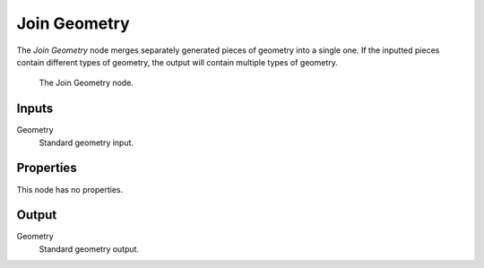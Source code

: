 .. index:: Geometry Nodes; Join Geometry
.. _bpy.types.GeometryNodeJoinGeometry:

*************
Join Geometry
*************

The *Join Geometry* node merges separately generated pieces of geometry into a single one.
If the inputted pieces contain different types of geometry, the output will contain multiple types of geometry.

.. figure:: /images/modeling_modifiers_nodes_join-geometry.png

   The Join Geometry node.


Inputs
======

Geometry
   Standard geometry input.


Properties
==========

This node has no properties.


Output
======

Geometry
   Standard geometry output.
